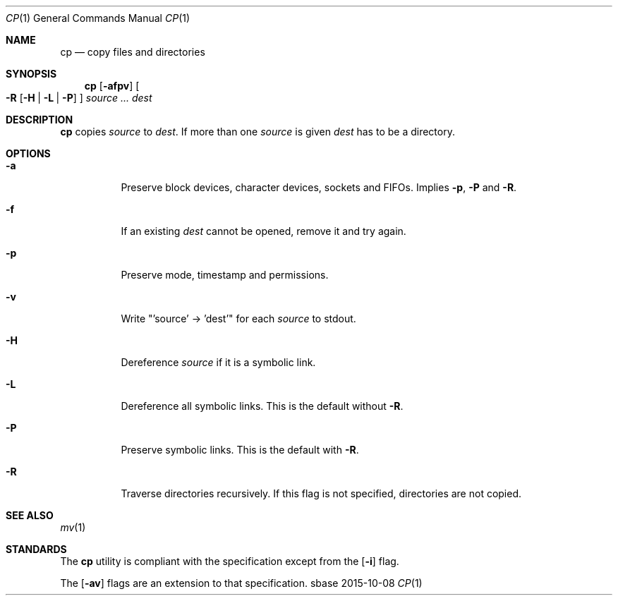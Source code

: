 .Dd 2015-10-08
.Dt CP 1
.Os sbase
.Sh NAME
.Nm cp
.Nd copy files and directories
.Sh SYNOPSIS
.Nm
.Op Fl afpv
.Oo
.Fl R
.Op Fl H | L | P
.Oc
.Ar source ...
.Ar dest
.Sh DESCRIPTION
.Nm
copies
.Ar source
to
.Ar dest .
If more than one
.Ar source
is given
.Ar dest
has to be a directory.
.Sh OPTIONS
.Bl -tag -width Ds
.It Fl a
Preserve block devices, character devices, sockets and FIFOs.
Implies
.Fl p ,
.Fl P
and
.Fl R .
.It Fl f
If an existing
.Ar dest
cannot be opened, remove it and try again.
.It Fl p
Preserve mode, timestamp and permissions.
.It Fl v
Write "'source' -> 'dest'" for each
.Ar source
to stdout.
.It Fl H
Dereference
.Ar source
if it is a symbolic link.
.It Fl L
Dereference all symbolic links.
This is the default without
.Fl R .
.It Fl P
Preserve symbolic links.
This is the default with
.Fl R .
.It Fl R
Traverse directories recursively.
If this flag is not specified, directories are not copied.
.El
.Sh SEE ALSO
.Xr mv 1
.Sh STANDARDS
The
.Nm
utility is compliant with the
.St -p1003.1-2013
specification except from the
.Op Fl i
flag.
.Pp
The
.Op Fl av
flags are an extension to that specification.
